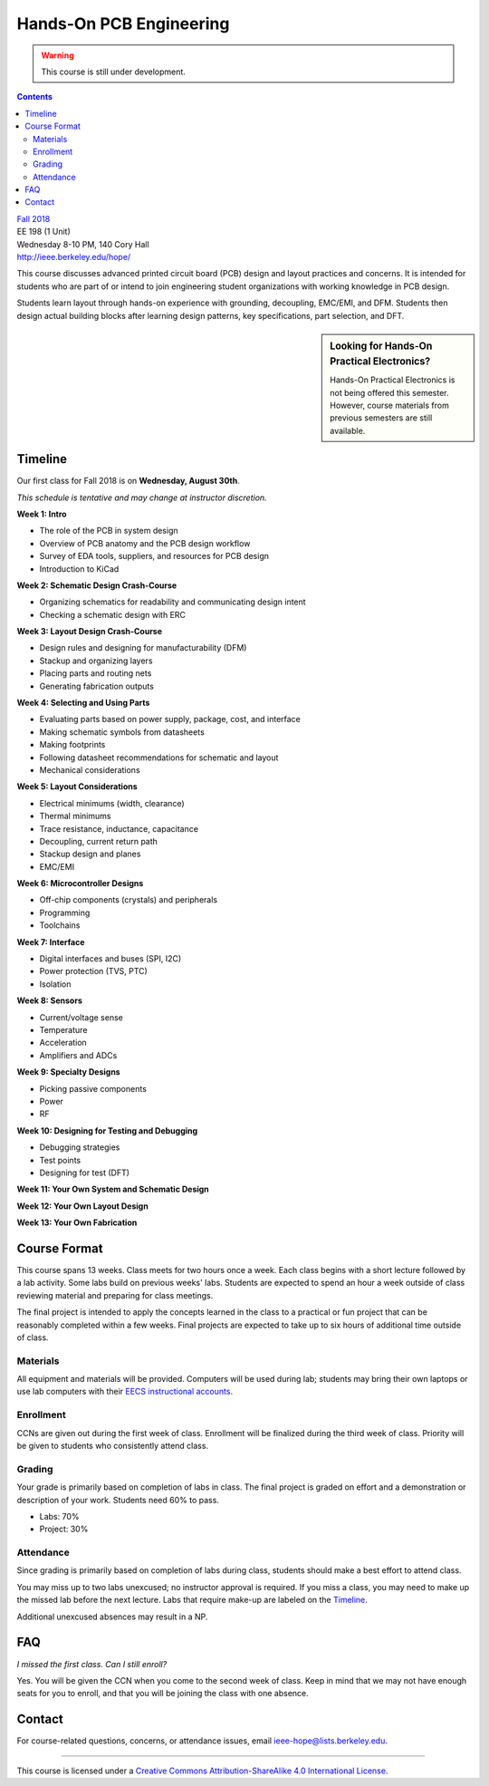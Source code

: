 ========================
Hands-On PCB Engineering
========================
.. warning::

  This course is still under development.

.. contents::

| `Fall 2018 <http://decal.berkeley.edu/courses/4099>`_
| EE 198 (1 Unit)
| Wednesday 8-10 PM, 140 Cory Hall
| http://ieee.berkeley.edu/hope/

This course discusses advanced printed circuit board (PCB) design and layout
practices and concerns. It is intended for students who are part of or intend
to join engineering student organizations with working knowledge in PCB
design.

Students learn layout through hands-on experience with grounding, decoupling,
EMC/EMI, and DFM. Students then design actual building blocks after learning
design patterns, key specifications, part selection, and DFT.

.. sidebar:: Looking for Hands-On Practical Electronics?

  Hands-On Practical Electronics is not being offered this semester. However,
  course materials from previous semesters are still available.

Timeline
========
Our first class for Fall 2018 is on **Wednesday, August 30th**.

*This schedule is tentative and may change at instructor discretion.*

**Week 1: Intro**

- The role of the PCB in system design
- Overview of PCB anatomy and the PCB design workflow
- Survey of EDA tools, suppliers, and resources for PCB design
- Introduction to KiCad

**Week 2: Schematic Design Crash-Course**

- Organizing schematics for readability and communicating design intent
- Checking a schematic design with ERC

**Week 3: Layout Design Crash-Course**

- Design rules and designing for manufacturability (DFM)
- Stackup and organizing layers
- Placing parts and routing nets
- Generating fabrication outputs

**Week 4: Selecting and Using Parts**

- Evaluating parts based on power supply, package, cost, and interface
- Making schematic symbols from datasheets
- Making footprints
- Following datasheet recommendations for schematic and layout
- Mechanical considerations

**Week 5: Layout Considerations**

- Electrical minimums (width, clearance)
- Thermal minimums
- Trace resistance, inductance, capacitance
- Decoupling, current return path
- Stackup design and planes
- EMC/EMI

**Week 6: Microcontroller Designs**

- Off-chip components (crystals) and peripherals
- Programming
- Toolchains

**Week 7: Interface**

- Digital interfaces and buses (SPI, I2C)
- Power protection (TVS, PTC)
- Isolation

**Week 8: Sensors**

- Current/voltage sense
- Temperature
- Acceleration
- Amplifiers and ADCs

**Week 9: Specialty Designs**

- Picking passive components
- Power
- RF

**Week 10: Designing for Testing and Debugging**

- Debugging strategies
- Test points
- Designing for test (DFT)

**Week 11: Your Own System and Schematic Design**

**Week 12: Your Own Layout Design**

**Week 13: Your Own Fabrication**


Course Format
=============
This course spans 13 weeks. Class meets for two hours once a week. Each
class begins with a short lecture followed by a lab activity. Some labs
build on previous weeks' labs. Students are expected to spend an hour a week
outside of class reviewing material and preparing for class meetings.

The final project is intended to apply the concepts learned in the class to
a practical or fun project that can be reasonably completed within a few
weeks. Final projects are expected to take up to six hours of additional
time outside of class.

Materials
---------
All equipment and materials will be provided. Computers will be used during
lab; students may bring their own laptops or use lab computers with their
`EECS instructional accounts <http://inst.eecs.berkeley.edu/webacct/>`_.

Enrollment
----------
CCNs are given out during the first week of class. Enrollment will be
finalized during the third week of class. Priority will be given to students
who consistently attend class.

Grading
-------
Your grade is primarily based on completion of labs in class. The final
project is graded on effort and a demonstration or description of your work.
Students need 60% to pass.

- Labs: 70%
- Project: 30%

Attendance
----------
Since grading is primarily based on completion of labs during class,
students should make a best effort to attend class.

You may miss up to two labs unexcused; no instructor approval is required.
If you miss a class, you may need to make up the missed lab before the next
lecture. Labs that require make-up are labeled on the `Timeline`_.

Additional unexcused absences may result in a NP.


FAQ
===
*I missed the first class. Can I still enroll?*

Yes. You will be given the CCN when you come to the second week of class. Keep
in mind that we may not have enough seats for you to enroll, and that you will
be joining the class with one absence.


Contact
=======
For course-related questions, concerns, or attendance issues, email
ieee-hope@lists.berkeley.edu.


----

.. image:: https://i.creativecommons.org/l/by-sa/4.0/88x31.png
   :alt: Creative Commons License
   :target: http://creativecommons.org/licenses/by-sa/4.0/

This course is licensed under a `Creative Commons Attribution-ShareAlike 4.0 International License <http://creativecommons.org/licenses/by-sa/4.0/>`_.
